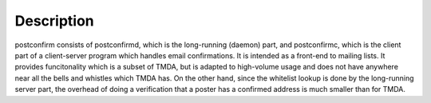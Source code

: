 Description
-----------

postconfirm consists of postconfirmd, which is the long-running
(daemon) part, and postconfirmc, which is the client part of a
client-server program which handles email confirmations. It is
intended as a front-end to mailing lists. It provides
funcitonality which is a subset of TMDA, but is adapted to
high-volume usage and does not have anywhere near all the bells
and whistles which TMDA has. On the other hand, since the
whitelist lookup is done by the long-running server part, the
overhead of doing a verification that a poster has a confirmed
address is much smaller than for TMDA.
